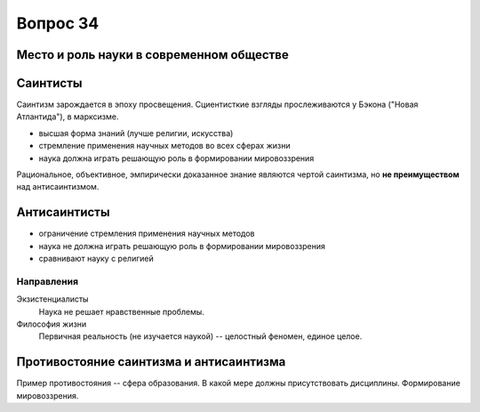 =========
Вопрос 34
=========

Место и роль науки в современном обществе
=========================================

Саинтисты
=========

Саинтизм зарождается в эпоху просвещения. Сциентисткие взгляды прослеживаются
у Бэкона ("Новая Атлантида"), в марксизме.

- высшая форма знаний (лучше религии, искусства)
- стремление применения научных методов во всех сферах жизни
- наука должна играть решающую роль в формировании мировоззрения

Рациональное, объективное, эмпирически доказанное знание являются чертой
саинтизма, но **не преимуществом** над антисаинтизмом.

Антисаинтисты
=============

- ограничение стремления применения научных методов
- наука не должна играть решающую роль в формировании мировоззрения
- сравнивают науку с религией

Направления
-----------

Экзистенциалисты
  Наука не решает нравственные проблемы.

Философия жизни
  Первичная реальность (не изучается наукой) -- целостный феномен,
  единое целое.

Противостояние саинтизма и антисаинтизма
========================================

Пример противостояния -- сфера образования. В какой мере должны присутствовать
дисциплины. Формирование мировоззрения.
